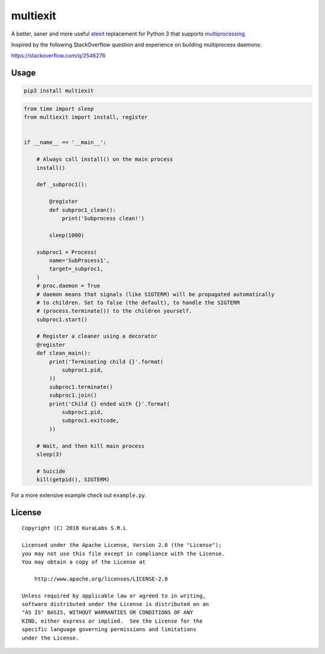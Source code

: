 =========
multiexit
=========

A better, saner and more useful atexit_ replacement for Python 3 that supports
multiprocessing_.

Inspired by the following StackOverflow question and experience on building
multiprocess daemons:

https://stackoverflow.com/q/2546276

.. _atexit: https://docs.python.org/3/library/atexit.html
.. _multiprocessing: https://docs.python.org/3/library/multiprocessing.html


Usage
=====

.. code-block:: sh

    pip3 install multiexit


.. code-block:: python

    from time import sleep
    from multiexit import install, register


    if __name__ == '__main__':

        # Always call install() on the main process
        install()

        def _subproc1():

            @register
            def subproc1_clean():
                print('Subprocess clean!')

            sleep(1000)

        subproc1 = Process(
            name='SubProcess1',
            target=_subproc1,
        )
        # proc.daemon = True
        # daemon means that signals (like SIGTERM) will be propagated automatically
        # to children. Set to false (the default), to handle the SIGTERM
        # (process.terminate()) to the children yourself.
        subproc1.start()

        # Register a cleaner using a decorator
        @register
        def clean_main():
            print('Terminating child {}'.format(
                subproc1.pid,
            ))
            subproc1.terminate()
            subproc1.join()
            print('Child {} ended with {}'.format(
                subproc1.pid,
                subproc1.exitcode,
            ))

        # Wait, and then kill main process
        sleep(3)

        # Suicide
        kill(getpid(), SIGTERM)

For a more extensive example check out ``example.py``.


License
=======

::

   Copyright (C) 2018 KuraLabs S.R.L

   Licensed under the Apache License, Version 2.0 (the "License");
   you may not use this file except in compliance with the License.
   You may obtain a copy of the License at

       http://www.apache.org/licenses/LICENSE-2.0

   Unless required by applicable law or agreed to in writing,
   software distributed under the License is distributed on an
   "AS IS" BASIS, WITHOUT WARRANTIES OR CONDITIONS OF ANY
   KIND, either express or implied.  See the License for the
   specific language governing permissions and limitations
   under the License.
